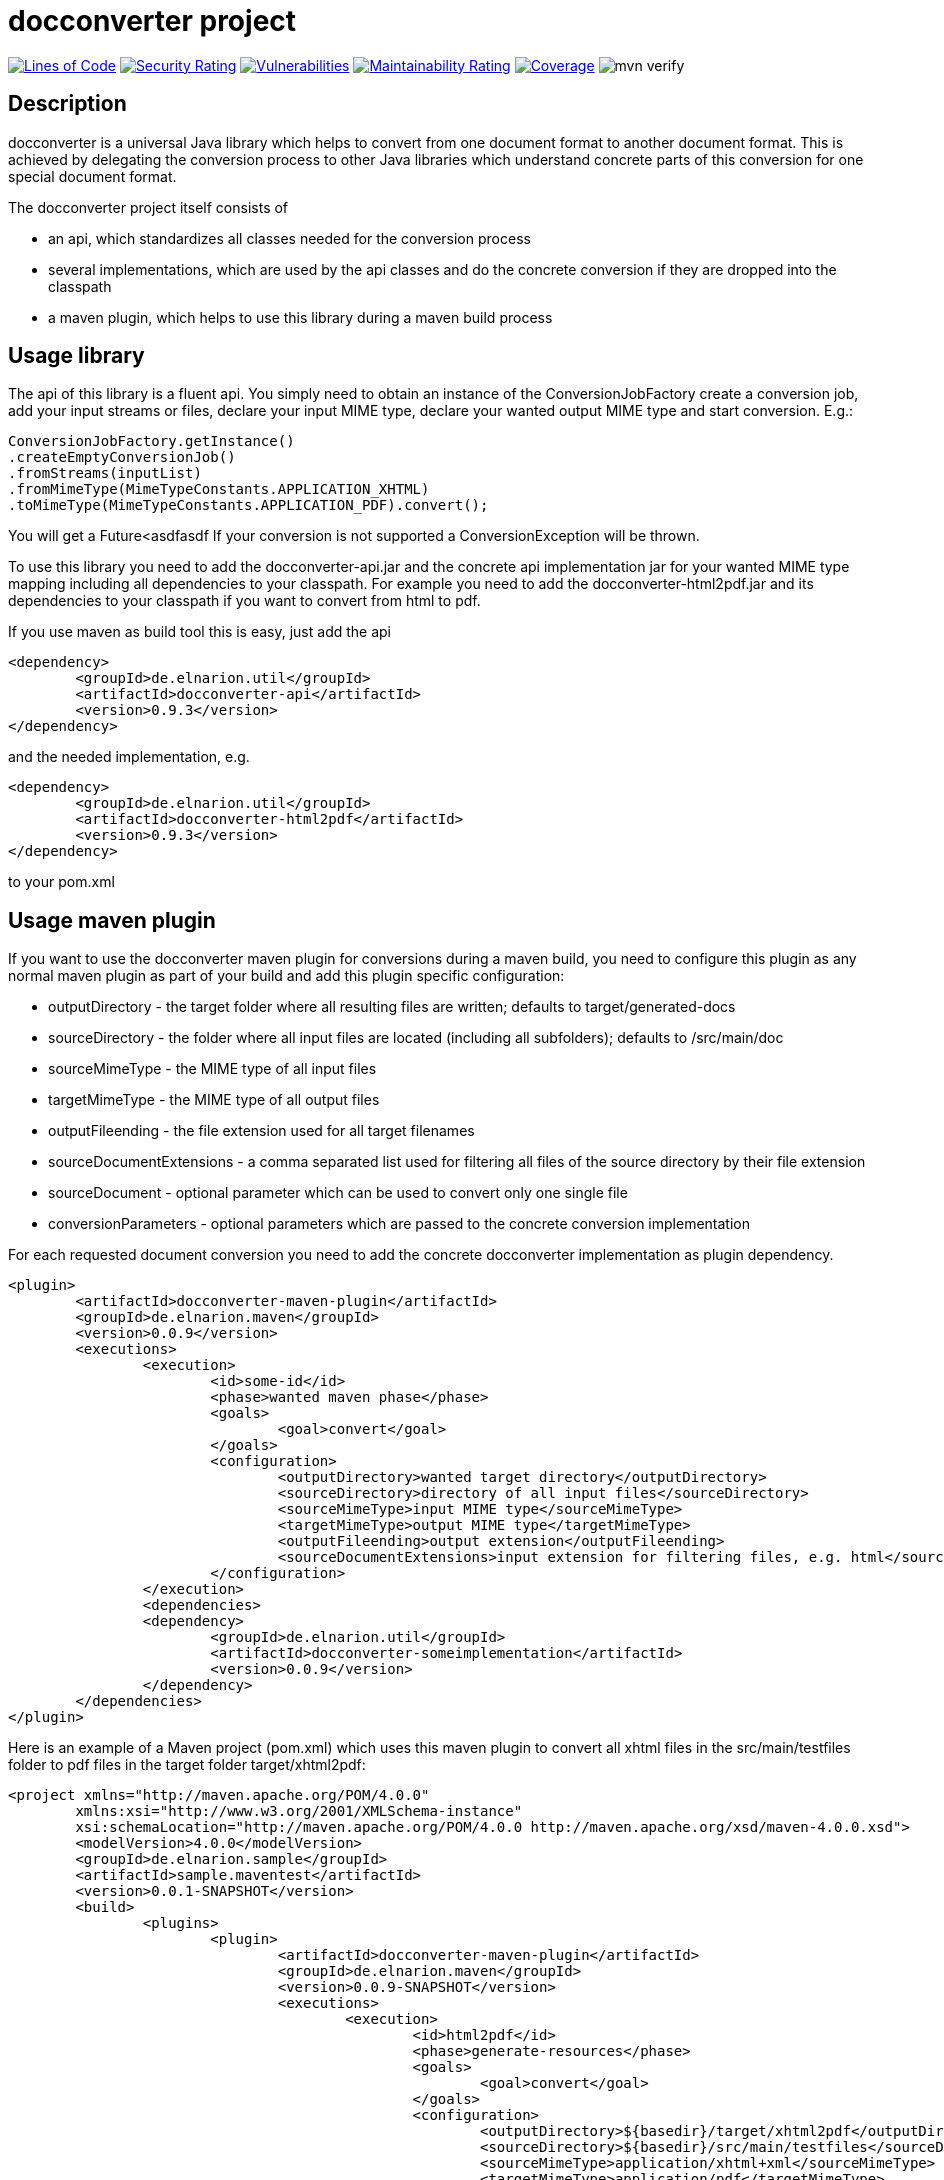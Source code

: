 = docconverter project

image:https://sonarcloud.io/api/project_badges/measure?project=devlauer_docconverter&metric=ncloc["Lines of Code", link="https://sonarcloud.io/summary/new_code?id=devlauer_docconverter"]
image:https://sonarcloud.io/api/project_badges/measure?project=devlauer_docconverter&metric=security_rating["Security Rating", link="https://sonarcloud.io/summary/new_code?id=devlauer_docconverter"]
image:https://sonarcloud.io/api/project_badges/measure?project=devlauer_docconverter&metric=vulnerabilities["Vulnerabilities", link="https://sonarcloud.io/summary/new_code?id=devlauer_docconverter"]
image:https://sonarcloud.io/api/project_badges/measure?project=devlauer_docconverter&metric=sqale_rating["Maintainability Rating", link="https://sonarcloud.io/summary/new_code?id=devlauer_docconverter"]
image:https://sonarcloud.io/api/project_badges/measure?project=devlauer_docconverter&metric=coverage["Coverage", link="https://sonarcloud.io/summary/new_code?id=devlauer_docconverter"]
image:https://github.com/devlauer/docconverter/actions/workflows/verify.yml/badge.svg["mvn verify"]


== Description 

docconverter is a universal Java library which helps to convert 
from one document format to another document format. 
This is achieved by delegating the conversion process to other
Java libraries which understand concrete parts of this conversion 
for one special document format.

.The docconverter project itself consists of 
- an api, which standardizes all classes needed for the conversion process
- several implementations, which are used by the api classes and do the 
concrete conversion if they are dropped into the classpath
- a maven plugin, which helps to use this library during a maven build process

== Usage library

The api of this library is a fluent api. You simply need to obtain an instance 
of the ConversionJobFactory create a conversion job, add your input streams or
files, declare your input MIME type, declare your wanted output MIME type and 
start conversion. E.g.:
[source,java]
----
ConversionJobFactory.getInstance()
.createEmptyConversionJob()
.fromStreams(inputList)
.fromMimeType(MimeTypeConstants.APPLICATION_XHTML)
.toMimeType(MimeTypeConstants.APPLICATION_PDF).convert(); 
----
You will get a Future<asdfasdf
If your conversion is not supported a ConversionException will be thrown.

To use this library you need to add the docconverter-api.jar 
and the concrete api implementation jar for your wanted MIME type mapping
including all dependencies to your classpath. For example you need to add 
the docconverter-html2pdf.jar and its dependencies to your classpath if 
you want to convert from html to pdf.

If you use maven as build tool this is easy, just add the api
[source, xml]
----
<dependency>
	<groupId>de.elnarion.util</groupId>
	<artifactId>docconverter-api</artifactId>
	<version>0.9.3</version>
</dependency>		
----
and the needed implementation, e.g.
[source, xml]
----
<dependency>
	<groupId>de.elnarion.util</groupId>
	<artifactId>docconverter-html2pdf</artifactId>
	<version>0.9.3</version>
</dependency>		
----
to your pom.xml

== Usage maven plugin

If you want to use the docconverter maven plugin for conversions during a maven build, 
you need to configure this plugin as any normal maven plugin as part of your build and 
add this plugin specific configuration:


* outputDirectory -  
  the target folder where all resulting files are written; defaults to target/generated-docs
* sourceDirectory - 
  the folder where all input files are located (including all subfolders); defaults to /src/main/doc
* sourceMimeType -
  the MIME type of all input files
* targetMimeType - 
  the MIME type of all output files
* outputFileending -
  the file extension used for all target filenames
* sourceDocumentExtensions -
  a comma separated list used for filtering all files of the source directory by their file extension
* sourceDocument -
  optional parameter which can be used to convert only one single file
* conversionParameters -
  optional parameters which are passed to the concrete conversion implementation
  
For each requested document conversion you need to add the concrete docconverter implementation as plugin dependency.

[source, xml]
----
<plugin>
	<artifactId>docconverter-maven-plugin</artifactId>
	<groupId>de.elnarion.maven</groupId>
	<version>0.0.9</version>
	<executions>
		<execution>
			<id>some-id</id>
			<phase>wanted maven phase</phase>
			<goals>
				<goal>convert</goal>
			</goals>
			<configuration>
				<outputDirectory>wanted target directory</outputDirectory>
				<sourceDirectory>directory of all input files</sourceDirectory>
				<sourceMimeType>input MIME type</sourceMimeType>
				<targetMimeType>output MIME type</targetMimeType>
				<outputFileending>output extension</outputFileending>
				<sourceDocumentExtensions>input extension for filtering files, e.g. html</sourceDocumentExtensions>
			</configuration>
		</execution>
		<dependencies>
		<dependency>
			<groupId>de.elnarion.util</groupId>
			<artifactId>docconverter-someimplementation</artifactId>
			<version>0.0.9</version>
		</dependency>
	</dependencies>
</plugin>
----

Here is an example of a Maven project (pom.xml) which uses this maven plugin to convert all 
xhtml files in the src/main/testfiles folder to pdf files in the target folder target/xhtml2pdf:

[source, xml]
----
<project xmlns="http://maven.apache.org/POM/4.0.0"
	xmlns:xsi="http://www.w3.org/2001/XMLSchema-instance"
	xsi:schemaLocation="http://maven.apache.org/POM/4.0.0 http://maven.apache.org/xsd/maven-4.0.0.xsd">
	<modelVersion>4.0.0</modelVersion>
	<groupId>de.elnarion.sample</groupId>
	<artifactId>sample.maventest</artifactId>
	<version>0.0.1-SNAPSHOT</version>
	<build>
		<plugins>
			<plugin>
				<artifactId>docconverter-maven-plugin</artifactId>
				<groupId>de.elnarion.maven</groupId>
				<version>0.0.9-SNAPSHOT</version>
				<executions>
					<execution>
						<id>html2pdf</id>
						<phase>generate-resources</phase>
						<goals>
							<goal>convert</goal>
						</goals>
						<configuration>
							<outputDirectory>${basedir}/target/xhtml2pdf</outputDirectory>
							<sourceDirectory>${basedir}/src/main/testfiles</sourceDirectory>
							<sourceMimeType>application/xhtml+xml</sourceMimeType>
							<targetMimeType>application/pdf</targetMimeType>
							<outputFileending>pdf</outputFileending>
							<sourceDocumentExtensions>xhtml</sourceDocumentExtensions>
						</configuration>
					</execution>
					<execution>
						<id>adoc2adoc</id>
						<phase>generate-resources</phase>
						<goals>
							<goal>convert</goal>
						</goals>
						<configuration>
							<outputDirectory>${basedir}/target/adoc</outputDirectory>
							<sourceDirectory>${basedir}/src/main/testfiles</sourceDirectory>
							<sourceMimeType>text/x.asciidoc</sourceMimeType>
							<targetMimeType>text/x.asciidoc</targetMimeType>
							<outputFileending>adoc</outputFileending>
							<sourceDocumentExtensions>adoc</sourceDocumentExtensions>
							<conversionParameters>
								<adoc2adoc.remain_include_statement_regexp>.*include\:\:\.\/.*\[\].*</adoc2adoc.remain_include_statement_regexp>
							</conversionParameters>
						</configuration>
					</execution>
				</executions>
				<dependencies>
					<dependency>
						<groupId>de.elnarion.util</groupId>
						<artifactId>docconverter-html2pdf</artifactId>
						<version>0.0.9</version>
					</dependency>
					<dependency>
						<groupId>de.elnarion.util</groupId>
						<artifactId>docconverter-adoc2adoc</artifactId>
						<version>0.0.9</version>
					</dependency>
				</dependencies>
			</plugin>
		</plugins>
	</build>
</project>
----


== Supported conversions

This project currently supports the following MIME type conversions:


* _text/html_, _application/xhtml+xml_ to _application/pdf_ via *_docconverter-html2pdf_*
* _application/pdf_ to _image/jpeg_ via *_docconverter-pdf2jpg_*
* _text/x.asciidoc_ to _text/x.asciidoc_ (includes all included separate files directly in
your target file) via *_docconverter-adoc2adoc_*
* _text/html, _application/xhtml+xml_ to _application/vnd.openxmlformats-officedocument.wordprocessingml.document_ 
via *_documentconverter-html2docx_* 


== Licensing

This software is licensed under the http://www.apache.org/licenses/LICENSE-2.0.html[Apache Licence, Version 2.0]. 
Note that docconverter has several dependencies which are not licensed under the Apache License. 
Note that using docconverter comes without any (legal) warranties.

== Versioning

This plugin uses sematic versioning. For more information refer to http://semver.org/[semver].

== Changelog

This plugin has a dedicated Changelog.

== Reporting bugs and feature requests

Use GitHub issues to create your issues.

== Source

Latest and greatest source of docconverter can be found on https://github.com/devlauer/docconverter[GitHub]. Fork it!